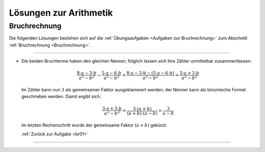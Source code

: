 .. _Lösungen Arithmetik:
.. _Lösungen zur Arithmetik:

Lösungen zur Arithmetik
=======================

.. _Lösungen Bruchrechnung:

Bruchrechnung
-------------

Die folgenden Lösungen beziehen sich auf die :ref:`Übungsaufgaben <Aufgaben zur
Bruchrechnung>` zum Abschnitt :ref:`Bruchrechnung <Bruchrechnung>`.

----

.. _br01l:

* Die beiden Bruchterme haben den gleichen Nenner; folglich lassen sich ihre
  Zähler unmittelbar zusammenfassen:

  .. math::

      \frac{8 \cdot a - 3 \cdot b}{a^2 - b^2} - \frac{5 \cdot a - 6 \cdot b}{a^2
      - b^2} = \frac{8 \cdot a - 3 \cdot b - (5 \cdot a - 6 \cdot b)}{a^2 - b^2}
        = \frac{3 \cdot a + 3 \cdot b}{a^2 - b^2}

  Im Zähler kann nun :math:`3` als gemeinsamer Faktor ausgeklammert werden; der
  Nenner kann als binomische Formel geschrieben werden. Damit ergibt sich:

  .. math::

      \frac{3 \cdot a + 3 \cdot b}{a^2 - b^2} = \frac{3 \cdot (a + b)}{(a+b)
      \cdot (a-b)} = \frac{3}{a - b}

  Im letzten Rechenschritt wurde der gemeinsame Faktor :math:`(a+b)` gekürzt.

  :ref:`Zurück zur Aufgabe <br01>`


----

.. foo

.. only:: html

    :ref:`Zurück zum Skript <Arithmetik>`



